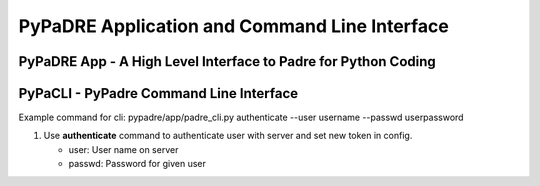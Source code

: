 PyPaDRE Application and Command Line Interface
==============================================

PyPaDRE App - A High Level Interface to Padre for Python Coding
----------------------------------------------------------------




PyPaCLI - PyPadre Command Line Interface
----------------------------------------
Example command for cli: pypadre/app/padre_cli.py authenticate --user username --passwd userpassword


#. Use **authenticate** command to authenticate user with server and set new token in config.

   * user: User name on server
   * passwd: Password for given user